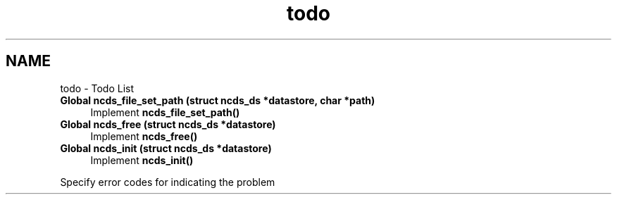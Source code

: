 .TH "todo" 3 "Wed Jul 11 2012" "Version 0.1.0" "libnetconf" \" -*- nroff -*-
.ad l
.nh
.SH NAME
todo \- Todo List 
.IP "\fBGlobal \fBncds_file_set_path\fP (struct ncds_ds *datastore, char *path)\fP" 1c
Implement \fBncds_file_set_path()\fP 
.IP "\fBGlobal \fBncds_free\fP (struct ncds_ds *datastore)\fP" 1c
Implement \fBncds_free()\fP 
.IP "\fBGlobal \fBncds_init\fP (struct ncds_ds *datastore)\fP" 1c
Implement \fBncds_init()\fP
.PP
Specify error codes for indicating the problem 
.PP

